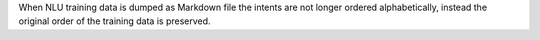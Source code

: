 When NLU training data is dumped as Markdown file the intents are not longer ordered
alphabetically, instead the original order of the training data is preserved.
